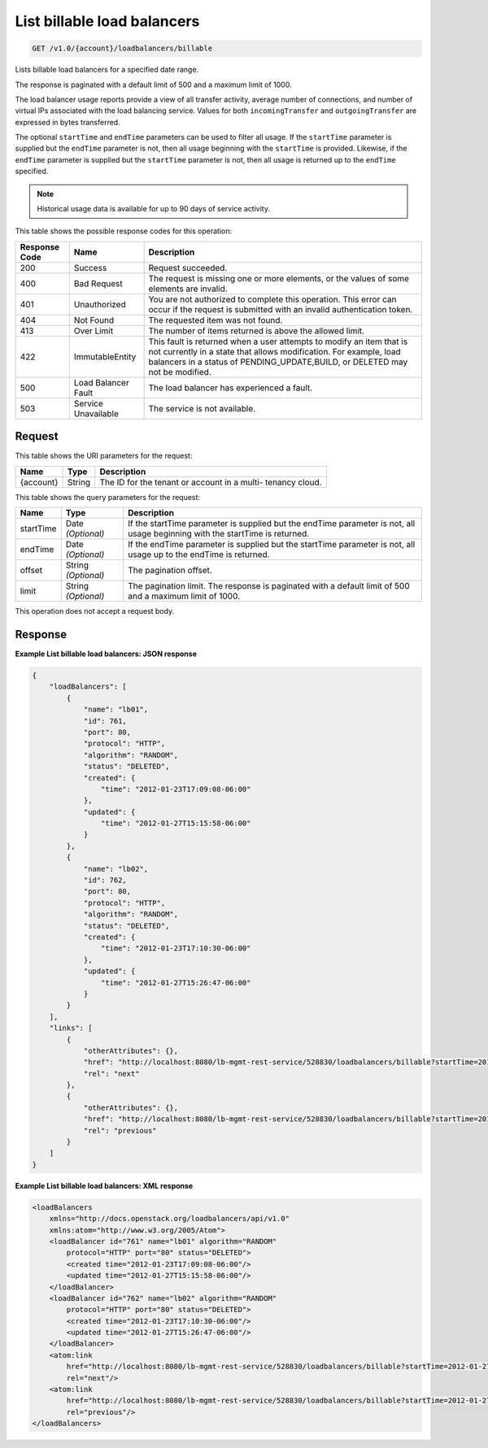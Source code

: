 
.. THIS OUTPUT IS GENERATED FROM THE WADL. DO NOT EDIT.

.. _get-list-billable-load-balancers-v1.0-account-loadbalancers-billable:

List billable load balancers
^^^^^^^^^^^^^^^^^^^^^^^^^^^^^^^^^^^^^^^^^^^^^^^^^^^^^^^^^^^^^^^^^^^^^^^^^^^^^^^^

.. code::

    GET /v1.0/{account}/loadbalancers/billable

Lists billable load balancers for a specified date range.

The response is paginated with a default limit of 500 and a maximum limit of 1000.

The load balancer usage reports provide a view of all transfer activity, average number of connections, and number of virtual IPs associated with the load balancing service. Values for both ``incomingTransfer`` and ``outgoingTransfer`` are expressed in bytes transferred.

The optional ``startTime`` and ``endTime`` parameters can be used to filter all usage. If the ``startTime`` parameter is supplied but the ``endTime`` parameter is not, then all usage beginning with the ``startTime`` is provided. Likewise, if the ``endTime`` parameter is supplied but the ``startTime`` parameter is not, then all usage is returned up to the ``endTime`` specified.

.. note::
   Historical usage data is available for up to 90 days of service activity.
   
   



This table shows the possible response codes for this operation:


+--------------------------+-------------------------+-------------------------+
|Response Code             |Name                     |Description              |
+==========================+=========================+=========================+
|200                       |Success                  |Request succeeded.       |
+--------------------------+-------------------------+-------------------------+
|400                       |Bad Request              |The request is missing   |
|                          |                         |one or more elements, or |
|                          |                         |the values of some       |
|                          |                         |elements are invalid.    |
+--------------------------+-------------------------+-------------------------+
|401                       |Unauthorized             |You are not authorized   |
|                          |                         |to complete this         |
|                          |                         |operation. This error    |
|                          |                         |can occur if the request |
|                          |                         |is submitted with an     |
|                          |                         |invalid authentication   |
|                          |                         |token.                   |
+--------------------------+-------------------------+-------------------------+
|404                       |Not Found                |The requested item was   |
|                          |                         |not found.               |
+--------------------------+-------------------------+-------------------------+
|413                       |Over Limit               |The number of items      |
|                          |                         |returned is above the    |
|                          |                         |allowed limit.           |
+--------------------------+-------------------------+-------------------------+
|422                       |ImmutableEntity          |This fault is returned   |
|                          |                         |when a user attempts to  |
|                          |                         |modify an item that is   |
|                          |                         |not currently in a state |
|                          |                         |that allows              |
|                          |                         |modification. For        |
|                          |                         |example, load balancers  |
|                          |                         |in a status of           |
|                          |                         |PENDING_UPDATE,BUILD, or |
|                          |                         |DELETED may not be       |
|                          |                         |modified.                |
+--------------------------+-------------------------+-------------------------+
|500                       |Load Balancer Fault      |The load balancer has    |
|                          |                         |experienced a fault.     |
+--------------------------+-------------------------+-------------------------+
|503                       |Service Unavailable      |The service is not       |
|                          |                         |available.               |
+--------------------------+-------------------------+-------------------------+


Request
""""""""""""""""




This table shows the URI parameters for the request:

+--------------------------+-------------------------+-------------------------+
|Name                      |Type                     |Description              |
+==========================+=========================+=========================+
|{account}                 |String                   |The ID for the tenant or |
|                          |                         |account in a multi-      |
|                          |                         |tenancy cloud.           |
+--------------------------+-------------------------+-------------------------+



This table shows the query parameters for the request:

+--------------------------+-------------------------+-------------------------+
|Name                      |Type                     |Description              |
+==========================+=========================+=========================+
|startTime                 |Date *(Optional)*        |If the startTime         |
|                          |                         |parameter is supplied    |
|                          |                         |but the endTime          |
|                          |                         |parameter is not, all    |
|                          |                         |usage beginning with the |
|                          |                         |startTime is returned.   |
+--------------------------+-------------------------+-------------------------+
|endTime                   |Date *(Optional)*        |If the endTime parameter |
|                          |                         |is supplied but the      |
|                          |                         |startTime parameter is   |
|                          |                         |not, all usage up to the |
|                          |                         |endTime is returned.     |
+--------------------------+-------------------------+-------------------------+
|offset                    |String *(Optional)*      |The pagination offset.   |
+--------------------------+-------------------------+-------------------------+
|limit                     |String *(Optional)*      |The pagination limit.    |
|                          |                         |The response is          |
|                          |                         |paginated with a default |
|                          |                         |limit of 500 and a       |
|                          |                         |maximum limit of 1000.   |
+--------------------------+-------------------------+-------------------------+




This operation does not accept a request body.




Response
""""""""""""""""










**Example List billable load balancers: JSON response**


.. code::

    {
        "loadBalancers": [
            {
                "name": "lb01",
                "id": 761,
                "port": 80,
                "protocol": "HTTP",
                "algorithm": "RANDOM",
                "status": "DELETED",
                "created": {
                    "time": "2012-01-23T17:09:08-06:00"
                },
                "updated": {
                    "time": "2012-01-27T15:15:58-06:00"
                }
            },
            {
                "name": "lb02",
                "id": 762,
                "port": 80,
                "protocol": "HTTP",
                "algorithm": "RANDOM",
                "status": "DELETED",
                "created": {
                    "time": "2012-01-23T17:10:30-06:00"
                },
                "updated": {
                    "time": "2012-01-27T15:26:47-06:00"
                }
            }
        ],
        "links": [
            {
                "otherAttributes": {},
                "href": "http://localhost:8080/lb-mgmt-rest-service/528830/loadbalancers/billable?startTime=2012-01-27&endTime=2012-02-26&offset=4&limit=2",
                "rel": "next"
            },
            {
                "otherAttributes": {},
                "href": "http://localhost:8080/lb-mgmt-rest-service/528830/loadbalancers/billable?startTime=2012-01-27&endTime=2012-02-26&offset=0&limit=2",
                "rel": "previous"
            }
        ]
    }


**Example List billable load balancers: XML response**


.. code::

    <loadBalancers
        xmlns="http://docs.openstack.org/loadbalancers/api/v1.0"
        xmlns:atom="http://www.w3.org/2005/Atom">
        <loadBalancer id="761" name="lb01" algorithm="RANDOM"
            protocol="HTTP" port="80" status="DELETED">
            <created time="2012-01-23T17:09:08-06:00"/>
            <updated time="2012-01-27T15:15:58-06:00"/>
        </loadBalancer>
        <loadBalancer id="762" name="lb02" algorithm="RANDOM"
            protocol="HTTP" port="80" status="DELETED">
            <created time="2012-01-23T17:10:30-06:00"/>
            <updated time="2012-01-27T15:26:47-06:00"/>
        </loadBalancer>
        <atom:link
            href="http://localhost:8080/lb-mgmt-rest-service/528830/loadbalancers/billable?startTime=2012-01-27&amp;endTime=2012-02-26&amp;offset=4&amp;limit=2"
            rel="next"/>
        <atom:link
            href="http://localhost:8080/lb-mgmt-rest-service/528830/loadbalancers/billable?startTime=2012-01-27&amp;endTime=2012-02-26&amp;offset=0&amp;limit=2"
            rel="previous"/>
    </loadBalancers>

